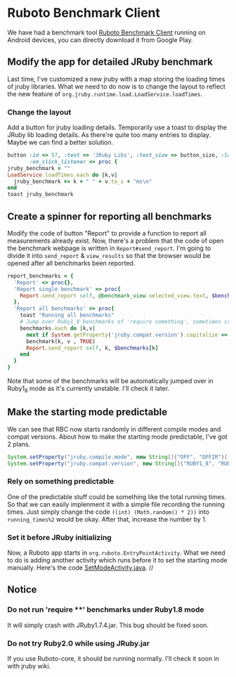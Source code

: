 * Ruboto Benchmark Client
We have had a benchmark tool [[https://github.com/ruboto/ruboto_benchmark_client][Ruboto Benchmark Client]] running on Android devices, you can directly download it from Google Play.
** Modify the app for detailed JRuby benchmark
Last time, I've customized a new jruby with a map storing the loading times of jruby libraries. What we need to do now is to change the layout to reflect the new feature of =org.jruby.runtime.load.LoadService.loadTimes=.
*** Change the layout
Add a button for jruby loading details. Temporarily use a toast to display the JRuby lib loading details. As there're quite too many entries to display. Maybe we can find a better solution.
#+begin_src ruby
        button :id => 57, :text => 'JRuby Libs', :text_size => button_size, :layout => button_layout,
               :on_click_listener => proc { 
        jruby_benchmark = ""
        LoadService.loadTimes.each do |k,v|
          jruby_benchmark += k + " " + v.to_s + "ms\n"
        end
        toast jruby_benchmark
#+end_src

** Create a spinner for reporting all benchmarks
Modify the code of button "Report" to provide a function to report all measurements already exist. Now, there's a problem that the code of open the benchmark webpage is written in =Report#send_report=. I'm going to divide it into =send_report= & =view_results= so that the browser would be opened after all benchmarks been reported.
#+begin_src ruby
      report_benchmarks = {
        'Report' => proc{},
        'Report single benchmark' => proc{
          Report.send_report self, @benchmark_view.selected_view.text, $benchmarks[@benchmark_view.selected_view.text]
        },
        'Report all benchmarks' => proc{
          toast "Running all benchmarks"
          # Jump over Ruby1_8 benchmarks of 'require something', sometimes crash
          benchmarks.each do |k,v| 
            next if System.getProperty('jruby.compat.version').capitalize == "Ruby1_8" && k =~ /require \w+/
            benchmark(k, v , TRUE)
            Report.send_report self, k, $benchmarks[k]
          end
        }
      }
#+end_src
Note that some of the benchmarks will be automatically jumped over in Ruby1_8 mode as it's currently unstable. I'll check it later.

** Make the starting mode predictable
We can see that RBC now starts randomly in different compile modes and compat versions. About how to make the starting mode predictable, I've got 2 plans.
#+begin_src java
System.setProperty("jruby.compile.mode", new String[]{"OFF", "OFFIR"}[((int) (Math.random() * 2))]);
System.setProperty("jruby.compat.version", new String[]{"RUBY1_8", "RUBY1_9", "RUBY2_0"}[((int) (Math.random() * 3))]);
#+end_src
*** Rely on something predictable
One of the predictable stuff could be something like the total running times. So that we can easily implenment it with a simple file recording the running times. Just simply change the code =((int) (Math.random() * 2))= into =running_times%2= would be okay. After that, increase the number by 1.
*** Set it before JRuby initializing
Now, a Ruboto app starts in =org.ruboto.EntryPointActivity=. What we need to do is adding another activity which runs before it to set the starting mode manually. Here's the code [[https://github.com/Nyangawa/ruboto_benchmark_client/blob/master/src/org/ruboto/benchmarks/SetModeActivity.java][SetModeActivity.java]]. //
[[./setmode.png]]
** Notice
*** Do not run 'require ****' benchmarks under Ruby1.8 mode
    It will simply crash with JRuby1.7.4.jar. This bug should be fixed soon.
*** Do not try Ruby2.0 while using JRuby.jar
    If you use Ruboto-core, it should be running normally. I'll check it soon in with jruby wiki.
